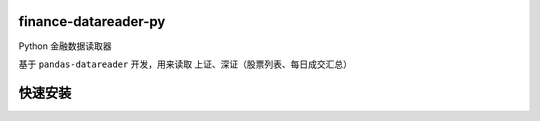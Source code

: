 finance-datareader-py
=====================

Python 金融数据读取器

基于 ``pandas-datareader`` 开发，用来读取 上证、深证（股票列表、每日成交汇总）

快速安装
=======

.. code-block:: python
    $ pip install git+https://github.com/GuQiangJS/finance-datareader-py.git
